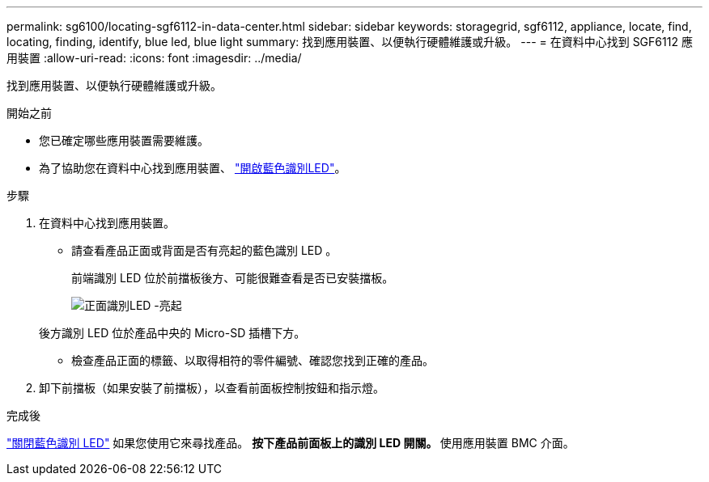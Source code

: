 ---
permalink: sg6100/locating-sgf6112-in-data-center.html 
sidebar: sidebar 
keywords: storagegrid, sgf6112, appliance, locate, find, locating, finding, identify, blue led, blue light 
summary: 找到應用裝置、以便執行硬體維護或升級。 
---
= 在資料中心找到 SGF6112 應用裝置
:allow-uri-read: 
:icons: font
:imagesdir: ../media/


[role="lead"]
找到應用裝置、以便執行硬體維護或升級。

.開始之前
* 您已確定哪些應用裝置需要維護。
* 為了協助您在資料中心找到應用裝置、 link:turning-sgf6112-identify-led-on-and-off.html["開啟藍色識別LED"]。


.步驟
. 在資料中心找到應用裝置。
+
** 請查看產品正面或背面是否有亮起的藍色識別 LED 。
+
前端識別 LED 位於前擋板後方、可能很難查看是否已安裝擋板。

+
image::../media/sgf6112_front_panel_service_led_on.png[正面識別LED -亮起]

+
後方識別 LED 位於產品中央的 Micro-SD 插槽下方。

** 檢查產品正面的標籤、以取得相符的零件編號、確認您找到正確的產品。


. 卸下前擋板（如果安裝了前擋板），以查看前面板控制按鈕和指示燈。


.完成後
link:turning-sgf6112-identify-led-on-and-off.html["關閉藍色識別 LED"] 如果您使用它來尋找產品。
 ** 按下產品前面板上的識別 LED 開關。
 ** 使用應用裝置 BMC 介面。
